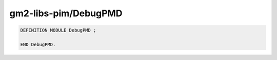 .. _gm2-libs-pim-debugpmd:

gm2-libs-pim/DebugPMD
^^^^^^^^^^^^^^^^^^^^^

.. code-block:: modula2

  DEFINITION MODULE DebugPMD ;

  END DebugPMD.

